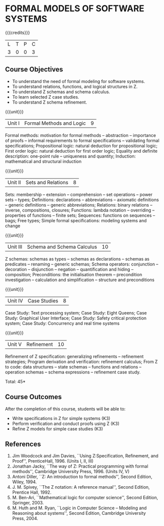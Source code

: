 * FORMAL MODELS OF SOFTWARE SYSTEMS
:properties:
:author: S Sheerazuddin
:date: 28 June 2018
:end:

{{{credits}}}
|L|T|P|C|
|3|0|0|3|

** Course Objectives
- To understand the need of formal modeling for software systems.
- To understand relations, functions, and logical structures in Z.
- To understand Z schemas and schema calculus.
- To learn selected Z case studies.
- To understand Z schema refinement.

{{{unit}}}
|Unit I|Formal Methods and Logic|9|
Formal methods: motivation for formal methods -- abstraction -- importance
of proofs -- informal requirements to formal specifications -- validating
formal specifications; Propositional logic: natural deduction for
propositional logic; First order logic: natural deduction for first
order logic; Equality and definite description: one-point
rule -- uniqueness and quantity; Induction: mathematical and structural
induction

{{{unit}}}
|Unit II|Sets and Relations|8|
Sets: membership -- extension -- comprehension -- set operations -- power
sets -- types; Definitions: declarations -- abbreviations -- axiomatic
definitions --  generic definitions -- generic abbreviations; Relations:
binary relations -- inverse, compositions, closures; Functions: lambda
notation -- overriding --  properties of functions -- finite sets;
Sequences: functions on sequences -- bags; Free types; Simple formal
specifications: modeling systems and change

{{{unit}}}
|Unit III|Schema and Schema Calculus|10|
Z schemas: schemas as types -- schemas as declarations -- schemas as
predicates -- renaming -- generic schemas; Schema operators:
conjunction -- decoration --  disjunction -- negation -- quantification and
hiding -- composition; Preconditions: the initialisation
theorem -- precondition investigation -- calculation and
simplification -- structure and preconditions

{{{unit}}}
|Unit IV|Case Studies|8|
Case Study: Text processing system; Case Study: Eight Queens; Case
Study: Graphical User Interface; Case Study: Safety critical
protection system; Case Study: Concurrency and real time systems

{{{unit}}}
|Unit V|Refinement|10|
Refinement of Z specification: generalizing refinements -- refinement
strategies; Program derivation and verification: refinement calculus;
From Z to code: data structures -- state schemas -- functions and
relations -- operation schemas -- schema expressions -- refinement case
study.

\hfill *Total: 45*

** Course Outcomes
After the completion of this course, students will be able to:
- Write specifications in Z for simple systems (K3)
- Perform verification and conduct proofs using Z (K3)
- Refine Z models for simple case studies (K3)

** References
1. Jim Woodcock and Jim Davies, ``Using Z:Specification, Refinement,
   and Proof'', PrenticeHall, 1996. (Units I, II, III)
2. Jonathan Jacky, ``The way of Z: Practical programming with formal
   methods'', Cambridge University Press, 1996. (Units IV, V)
3. Antoni Diller, ``Z: An introduction to formal methods'', Second
   Edition, Wiley, 1994.
4. J. M. Spivey, ``The Z notation: A reference manual'', Second
   Edition, Prentice Hall, 1992.
5. M. Ben-Ari, ``Mathematical logic for computer science'', Second
   Edition, Springer, 2003.
6. M. Huth and M. Ryan, ``Logic in Computer Science -- Modeling and
   Reasoning about systems'', Second Edition, Cambridge University
   Press, 2004.


